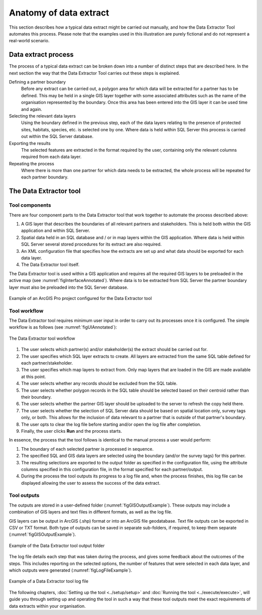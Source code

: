 ***********************
Anatomy of data extract
***********************

.. index::
	single: Data extract process

This section describes how a typical data extract might be carried out manually, and how the Data Extractor Tool automates this process. Please note that the examples used in this illustration are purely fictional and do not represent a real-world scenario.

Data extract process
====================

The process of a typical data extract can be broken down into a number of distinct steps that are described here. In the next section the way that the Data Extractor Tool carries out these steps is explained.

Defining a partner boundary
	Before any extract can be carried out, a polygon area for which data will be extracted for a partner has to be defined. This may be held in a single GIS layer together with some associated attributes such as the name of the organisation represented by the boundary. Once this area has been entered into the GIS layer it can be used time and again.

Selecting the relevant data layers
	Using the boundary defined in the previous step, each of the data layers relating to the presence of protected sites, habitats, species, etc. is selected one by one. Where data is held within SQL Server this process is carried out within the SQL Server database.

Exporting the results
	The selected features are extracted in the format required by the user, containing only the relevant columns required from each data layer.

Repeating the process
	Where there is more than one partner for which data needs to be extracted, the whole process will be repeated for each partner boundary.


.. raw:: latex

   \newpage

.. index::
	single: Tool
	single: Tool; Components

The Data Extractor tool
=======================

Tool components
---------------

There are four component parts to the Data Extractor tool that work together to automate the process described above:

1. A GIS layer that describes the boundaries of all relevant partners and stakeholders. This is held both within the GIS application and within SQL Server.
#. Spatial data held in an SQL database and / or in map layers within the GIS application. Where data is held within SQL Server several stored procedures for its extract are also required.
#. An XML configuration file that specifies how the extracts are set up and what data should be exported for each data layer.
#. The Data Extractor tool itself.

The Data Extractor tool is used within a GIS application and requires all the required GIS layers to be preloaded in the active map (see :numref:`figInterfaceAnnotated`). Where data is to be extracted from SQL Server the partner boundary layer must also be preloaded into the SQL Server database.

.. _figInterfaceAnnotated:

.. figure:: figures/InterfaceAnnotated.png
	:align: center

	Example of an ArcGIS Pro project configured for the Data Extractor tool


.. raw:: latex

   \newpage

.. index::
	single: Tool; Workflow

Tool workflow
-------------

The Data Extractor tool requires minimum user input in order to carry out its processes once it is configured. The simple workflow is as follows (see :numref:`figUIAnnotated`):

.. _figUIAnnotated:

.. figure:: figures/InterfaceExampleAnnotated.png
	:align: center

	The Data Extractor tool workflow


1. The user selects which partner(s) and/or stakeholder(s) the extract should be carried out for.
#. The user specifies which SQL layer extracts to create. All layers are extracted from the same SQL table defined for each partner/stakeholder.
#. The user specifies which map layers to extract from. Only map layers that are loaded in the GIS are made available at this point.
#. The user selects whether any records should be excluded from the SQL table.
#. The user selects whether polygon records in the SQL table should be selected based on their centroid rather than their boundary.
#. The user selects whether the partner GIS layer should be uploaded to the server to refresh the copy held there.
#. The user selects whether the selection of SQL Server data should be based on spatial location only, survey tags only, or both. This allows for the inclusion of data relevant to a partner that is outside of that partner's boundary.
#. The user opts to clear the log file before starting and/or open the log file after completion.
#. Finally, the user clicks **Run** and the process starts.

In essence, the process that the tool follows is identical to the manual process a user would perform:

1. The boundary of each selected partner is processed in sequence. 
#. The specified SQL and GIS data layers are selected using the boundary (and/or the survey tags) for this partner.
#. The resulting selections are exported to the output folder as specified in the configuration file, using the attribute columns specified in this configuration file, in the format specified for each partner/output.
#. During the process the tool outputs its progress to a log file and, when the process finishes, this log file can be displayed allowing the user to assess the success of the data extract.


.. raw:: latex

   \newpage

.. index::
	single: Tool; Outputs

Tool outputs
------------

The outputs are stored in a user-defined folder (:numref:`figGISOutputExample`). These outputs may include a combination of GIS layers and text files in different formats, as well as the log file.

GIS layers can be output in ArcGIS (.shp) format or into an ArcGIS file geodatabase. Text file outputs can be exported in CSV or TXT format. Both type of outputs can be saved in separate sub-folders, if required, to keep them separate (:numref:`figGISOutputExample`).

.. _figGISOutputExample:

.. figure:: figures/OutputFolderAnnotated.png
	:align: center

	Example of the Data Extractor tool output folder


.. raw:: latex

   \newpage

The log file details each step that was taken during the process, and gives some feedback about the outcomes of the steps. This includes reporting on the selected options, the number of features that were selected in each data layer, and which outputs were generated (:numref:`figLogFileExample`).

.. _figLogFileExample:

.. figure:: figures/ExampleLogFile.png
	:align: center

	Example of a Data Extractor tool log file


The following chapters, :doc:`Setting up the tool <../setup/setup>` and :doc:`Running the tool <../execute/execute>`, will guide you through setting up and operating the tool in such a way that these tool outputs meet the exact requirements of data extracts within your organisation.
